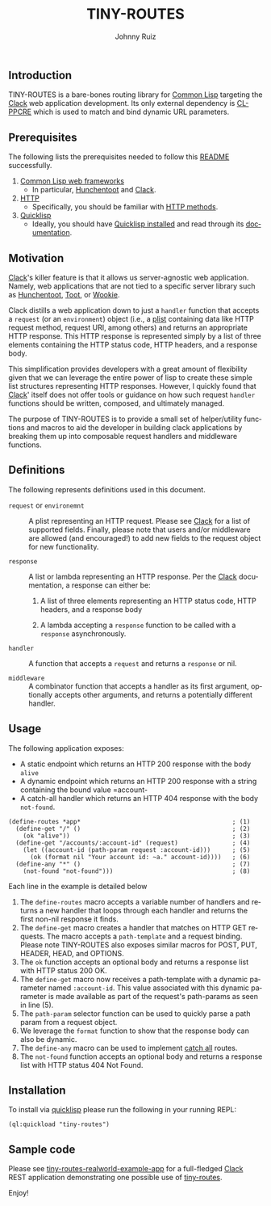 #+TITLE:     TINY-ROUTES
#+AUTHOR:    Johnny Ruiz
#+EMAIL:     johnny@ruiz-usa.com
#+DESCRIPTION: A tiny routing library for Common Lisp targeting Clack
#+LANGUAGE:  en
#+OPTIONS:   H:4 num:nil toc:2 p:t
** Introduction
   TINY-ROUTES is a bare-bones routing library for [[https://lisp-lang.org][Common Lisp]]
   targeting the [[https://github.com/fukamachi/clack.git][Clack]] web application development. Its only external
   dependency is [[http://edicl.github.io/cl-ppcre/][CL-PPCRE]] which is used to match and bind dynamic URL
   parameters.

** Prerequisites
   The following lists the prerequisites needed to follow this
   [[https://github.com/jeko2000/tiny-routes/blob/main/README.org][README]] successfully.

   1) [[https://lispcookbook.github.io/cl-cookbook/web.html][Common Lisp web frameworks]]
      + In particular, [[http://edicl.github.io/hunchentoot/][Hunchentoot]] and [[https://github.com/fukamachi/clack.git][Clack]].
   2) [[https://developer.mozilla.org/en-US/docs/Web/HTTP][HTTP]]
      + Specifically, you should be familiar with [[https://developer.mozilla.org/en-US/docs/Web/HTTP/Methods][HTTP methods]].
   3) [[https://www.quicklisp.org/beta/][Quicklisp]]
      + Ideally, you should have [[https://www.quicklisp.org/beta/#installation][Quicklisp installed]] and read through
        its [[https://www.quicklisp.org/beta/][documentation]].

** Motivation
   [[https://github.com/fukamachi/clack.git][Clack]]'s killer feature is that it allows us server-agnostic web
   application. Namely, web applications that are not tied to a
   specific server library such as [[http://edicl.github.io/hunchentoot/][Hunchentoot]], [[https://github.com/gigamonkey/toot][Toot]], or [[https://github.com/orthecreedence/wookie][Wookie]].

   Clack distills a web application down to just a =handler= function
   that accepts a =request= (or an =environment=) object (i.e., a
   [[https://www.cs.cmu.edu/Groups/AI/html/cltl/clm/node108.html][plist]] containing data like HTTP request method, request URI, among
   others) and returns an appropriate HTTP response. This HTTP
   response is represented simply by a list of three elements
   containing the HTTP status code, HTTP headers, and a response body.

   This simplification provides developers with a great amount of
   flexibility given that we can leverage the entire power of lisp to
   create these simple list structures representing HTTP responses.
   However, I quickly found that [[https://github.com/fukamachi/clack.git][Clack]]' itself does not offer tools or
   guidance on how such request =handler= functions should be written,
   composed, and ultimately managed.

   The purpose of TINY-ROUTES is to provide a small set of
   helper/utility functions and macros to aid the developer in
   building clack applications by breaking them up into composable
   request handlers and middleware functions.

** Definitions
   The following represents definitions used in this document.

   + =request= or =environemnt= :: A plist representing an HTTP
     request. Please see [[https://github.com/fukamachi/clack.git][Clack]] for a list of supported fields.
     Finally, please note that users and/or middleware are allowed
     (and encouraged!) to add new fields to the request object for new
     functionality.

   + =response= :: A list or lambda representing an HTTP response. Per
     the [[https://github.com/fukamachi/clack.git][Clack]] documentation, a response can either be:
      1) A list of three elements representing an HTTP status code,
         HTTP headers, and a response body

      2) A lambda accepting a =response= function to be called with a
         =response= asynchronously.

   + =handler= :: A function that accepts a =request= and returns a
     =response= or nil.

   + =middleware= :: A combinator function that accepts a handler as
     its first argument, optionally accepts other arguments, and
     returns a potentially different handler.

** Usage
   The following application exposes:
   + A static endpoint which returns an HTTP 200 response with the body
     =alive=
   + A dynamic endpoint which returns an HTTP 200 response with a
     string containing the bound value =account-
   + A catch-all handler which returns an HTTP 404 response with the
     body =not-found=.
   #+begin_src common-lisp
(define-routes *app*                                          ; (1)
  (define-get "/" ()                                          ; (2)
    (ok "alive"))                                             ; (3)
  (define-get "/accounts/:account-id" (request)               ; (4)
    (let ((account-id (path-param request :account-id)))      ; (5)
      (ok (format nil "Your account id: ~a." account-id))))   ; (6)
  (define-any "*" ()                                          ; (7)
    (not-found "not-found")))                                 ; (8)
   #+end_src
   Each line in the example is detailed below
   1) The =define-routes= macro accepts a variable number of handlers
      and returns a new handler that loops through each handler and
      returns the first non-nil response it finds.
   2) The =define-get= macro creates a handler that matches on HTTP GET
      requests. The macro accepts a =path-template= and a request
      binding. Please note TINY-ROUTES also exposes similar macros for
      POST, PUT, HEADER, HEAD, and OPTIONS.
   3) The =ok= function accepts an optional body and returns a
      response list with HTTP status 200 OK.
   4) The =define-get= macro now receives a path-template with a
      dynamic parameter named =:account-id=. This value associated
      with this dynamic parameter is made available as part of the
      request's path-params as seen in line (5).
   5) The =path-param= selector function can be used to quickly parse
      a path param from a request object.
   6) We leverage the =format= function to show that the response body
      can also be dynamic.
   7) The =define-any= macro can be used to implement _catch all_
      routes.
   8) The =not-found= function accepts an optional body and returns a
      response list with HTTP status 404 Not Found.

** Installation
   To install via [[https://www.quicklisp.org/beta/][quicklisp]] please run the following in your running REPL:
   #+begin_src common-lisp
(ql:quickload "tiny-routes")
   #+end_src
** Sample code
   Please see [[https://github.com/jeko2000/tiny-routes-realworld-example-app][tiny-routes-realworld-example-app]] for a full-fledged
   [[https://github.com/fukamachi/clack.git][Clack]] REST application demonstrating one possible use of
   [[https://github.com/jeko2000/tiny-routes/][tiny-routes]].

   Enjoy!
